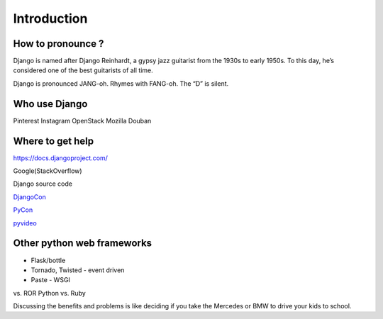 Introduction
============

How to pronounce ?
------------------

Django is named after Django Reinhardt, a gypsy jazz guitarist from the 1930s to early 1950s. To this day, he’s considered one of the best guitarists of all time.

Django is pronounced JANG-oh. Rhymes with FANG-oh. The “D” is silent.

Who use Django
--------------

Pinterest Instagram OpenStack Mozilla Douban

Where to get help
-----------------

https://docs.djangoproject.com/

Google(StackOverflow)

Django source code

`DjangoCon <http://www.djangocon.us/>`__

`PyCon <http://www.pycon.org/>`__

`pyvideo <http://pyvideo.org/search?models=videos.video&q=django>`__

Other python web frameworks
---------------------------

-  Flask/bottle
-  Tornado, Twisted - event driven
-  Paste - WSGI

vs. ROR Python vs. Ruby

Discussing the benefits and problems is like deciding if you take the
Mercedes or BMW to drive your kids to school.
